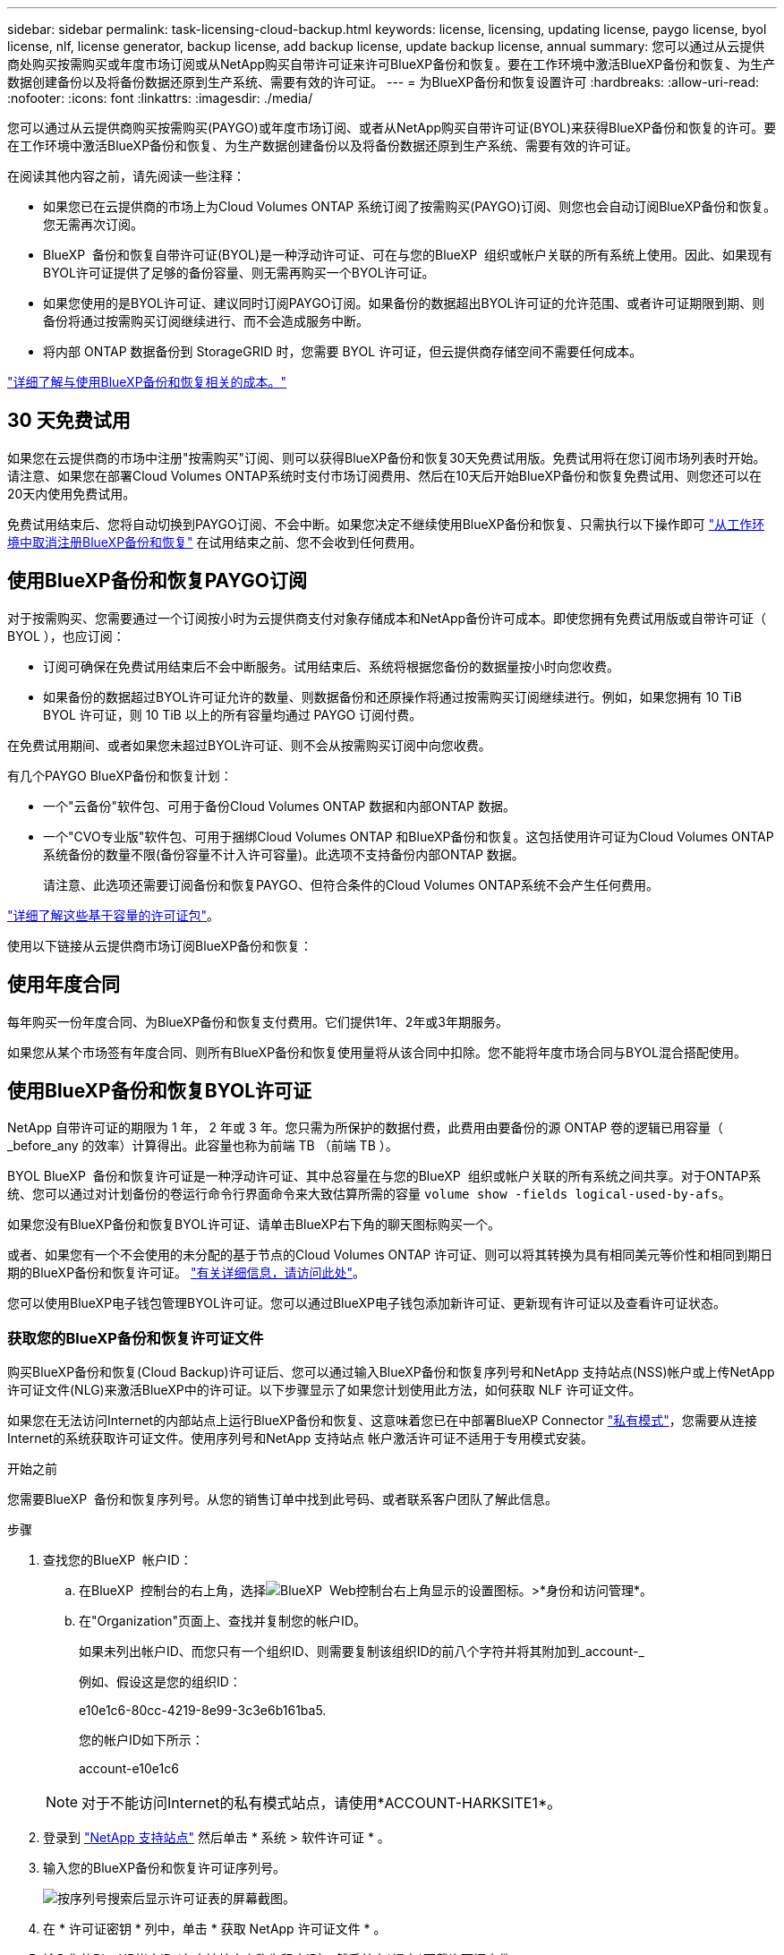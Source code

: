 ---
sidebar: sidebar 
permalink: task-licensing-cloud-backup.html 
keywords: license, licensing, updating license, paygo license, byol license, nlf, license generator, backup license, add backup license, update backup license, annual 
summary: 您可以通过从云提供商处购买按需购买或年度市场订阅或从NetApp购买自带许可证来许可BlueXP备份和恢复。要在工作环境中激活BlueXP备份和恢复、为生产数据创建备份以及将备份数据还原到生产系统、需要有效的许可证。 
---
= 为BlueXP备份和恢复设置许可
:hardbreaks:
:allow-uri-read: 
:nofooter: 
:icons: font
:linkattrs: 
:imagesdir: ./media/


[role="lead"]
您可以通过从云提供商购买按需购买(PAYGO)或年度市场订阅、或者从NetApp购买自带许可证(BYOL)来获得BlueXP备份和恢复的许可。要在工作环境中激活BlueXP备份和恢复、为生产数据创建备份以及将备份数据还原到生产系统、需要有效的许可证。

在阅读其他内容之前，请先阅读一些注释：

* 如果您已在云提供商的市场上为Cloud Volumes ONTAP 系统订阅了按需购买(PAYGO)订阅、则您也会自动订阅BlueXP备份和恢复。您无需再次订阅。
* BlueXP  备份和恢复自带许可证(BYOL)是一种浮动许可证、可在与您的BlueXP  组织或帐户关联的所有系统上使用。因此、如果现有BYOL许可证提供了足够的备份容量、则无需再购买一个BYOL许可证。
* 如果您使用的是BYOL许可证、建议同时订阅PAYGO订阅。如果备份的数据超出BYOL许可证的允许范围、或者许可证期限到期、则备份将通过按需购买订阅继续进行、而不会造成服务中断。
* 将内部 ONTAP 数据备份到 StorageGRID 时，您需要 BYOL 许可证，但云提供商存储空间不需要任何成本。


link:concept-ontap-backup-to-cloud.html#cost["详细了解与使用BlueXP备份和恢复相关的成本。"]



== 30 天免费试用

如果您在云提供商的市场中注册"按需购买"订阅、则可以获得BlueXP备份和恢复30天免费试用版。免费试用将在您订阅市场列表时开始。请注意、如果您在部署Cloud Volumes ONTAP系统时支付市场订阅费用、然后在10天后开始BlueXP备份和恢复免费试用、则您还可以在20天内使用免费试用。

免费试用结束后、您将自动切换到PAYGO订阅、不会中断。如果您决定不继续使用BlueXP备份和恢复、只需执行以下操作即可 link:task-manage-backups-ontap.html#unregister-bluexp-backup-and-recovery-for-a-working-environment["从工作环境中取消注册BlueXP备份和恢复"] 在试用结束之前、您不会收到任何费用。



== 使用BlueXP备份和恢复PAYGO订阅

对于按需购买、您需要通过一个订阅按小时为云提供商支付对象存储成本和NetApp备份许可成本。即使您拥有免费试用版或自带许可证（ BYOL ），也应订阅：

* 订阅可确保在免费试用结束后不会中断服务。试用结束后、系统将根据您备份的数据量按小时向您收费。
* 如果备份的数据超过BYOL许可证允许的数量、则数据备份和还原操作将通过按需购买订阅继续进行。例如，如果您拥有 10 TiB BYOL 许可证，则 10 TiB 以上的所有容量均通过 PAYGO 订阅付费。


在免费试用期间、或者如果您未超过BYOL许可证、则不会从按需购买订阅中向您收费。

有几个PAYGO BlueXP备份和恢复计划：

* 一个"云备份"软件包、可用于备份Cloud Volumes ONTAP 数据和内部ONTAP 数据。
* 一个"CVO专业版"软件包、可用于捆绑Cloud Volumes ONTAP 和BlueXP备份和恢复。这包括使用许可证为Cloud Volumes ONTAP 系统备份的数量不限(备份容量不计入许可容量)。此选项不支持备份内部ONTAP 数据。
+
请注意、此选项还需要订阅备份和恢复PAYGO、但符合条件的Cloud Volumes ONTAP系统不会产生任何费用。



https://docs.netapp.com/us-en/bluexp-cloud-volumes-ontap/concept-licensing.html#capacity-based-licensing["详细了解这些基于容量的许可证包"]。

使用以下链接从云提供商市场订阅BlueXP备份和恢复：

ifdef::aws[]

* AWS https://aws.amazon.com/marketplace/pp/prodview-oorxakq6lq7m4["有关定价详细信息、请访问BlueXP Marketplace产品"^]。


endif::aws[]

ifdef::azure[]

* Azure 酒店 https://azuremarketplace.microsoft.com/en-us/marketplace/apps/netapp.cloud-manager?tab=Overview["有关定价详细信息、请访问BlueXP Marketplace产品"^]。


endif::azure[]

ifdef::gcp[]

* Google Cloud https://console.cloud.google.com/marketplace/details/netapp-cloudmanager/cloud-manager?supportedpurview=project["有关定价详细信息、请访问BlueXP Marketplace产品"^]。


endif::gcp[]



== 使用年度合同

每年购买一份年度合同、为BlueXP备份和恢复支付费用。它们提供1年、2年或3年期服务。

如果您从某个市场签有年度合同、则所有BlueXP备份和恢复使用量将从该合同中扣除。您不能将年度市场合同与BYOL混合搭配使用。

ifdef::aws[]

使用AWS时、可从获得两份年度合同 https://aws.amazon.com/marketplace/pp/prodview-q7dg6zwszplri["AWS Marketplace 页面"^] 对于Cloud Volumes ONTAP和内部ONTAP系统：

* 一种 " 云备份 " 计划，可用于备份 Cloud Volumes ONTAP 数据和内部 ONTAP 数据。
+
如果要使用此选项，请从 Marketplace 页面设置您的订阅，然后再执行 https://docs.netapp.com/us-en/bluexp-setup-admin/task-adding-aws-accounts.html#associate-an-aws-subscription["将订阅与您的 AWS 凭据关联"^]。请注意、您还需要使用此年度合同订阅为Cloud Volumes ONTAP 系统付费、因为在BlueXP中、您只能为AWS凭据分配一个有效订阅。

* 一种"CVO专业人员"计划、可用于捆绑Cloud Volumes ONTAP 和BlueXP备份和恢复。这包括使用许可证为Cloud Volumes ONTAP 系统备份的数量不限(备份容量不计入许可容量)。此选项不支持备份内部ONTAP 数据。
+
请参见 https://docs.netapp.com/us-en/bluexp-cloud-volumes-ontap/concept-licensing.html["Cloud Volumes ONTAP 许可主题"^] 了解有关此许可选项的更多信息。

+
如果要使用此选项、您可以在创建Cloud Volumes ONTAP 工作环境时设置年度合同、并且BlueXP会提示您订阅AWS Marketplace。



endif::aws[]

ifdef::azure[]

使用Azure时、可从获取两份年度合同 https://azuremarketplace.microsoft.com/en-us/marketplace/apps/netapp.netapp-bluexp["Azure Marketplace页面"^] 对于Cloud Volumes ONTAP和内部ONTAP系统：

* 一种 " 云备份 " 计划，可用于备份 Cloud Volumes ONTAP 数据和内部 ONTAP 数据。
+
如果要使用此选项，请从 Marketplace 页面设置您的订阅，然后再执行 https://docs.netapp.com/us-en/bluexp-setup-admin/task-adding-azure-accounts.html#subscribe["将订阅与您的Azure凭据关联起来"^]。请注意、您还需要使用此年度合同订阅为Cloud Volumes ONTAP系统付费、因为在BlueXP中、您只能为Azure凭据分配一个有效订阅。

* 一种"CVO专业人员"计划、可用于捆绑Cloud Volumes ONTAP 和BlueXP备份和恢复。这包括使用许可证为Cloud Volumes ONTAP 系统备份的数量不限(备份容量不计入许可容量)。此选项不支持备份内部ONTAP 数据。
+
请参见 https://docs.netapp.com/us-en/bluexp-cloud-volumes-ontap/concept-licensing.html["Cloud Volumes ONTAP 许可主题"^] 了解有关此许可选项的更多信息。

+
如果要使用此选项、您可以在创建Cloud Volumes ONTAP工作环境时设置年度合同、BlueXP会提示您订阅Azure Marketplace。



endif::azure[]

ifdef::gcp[]

使用GCP时、请联系您的NetApp销售代表以购买年度合同。此合同在Google Cloud Marketplace中以私人优惠形式提供。

在NetApp与您共享私人优惠后、您可以在激活BlueXP备份和恢复期间从Google Cloud Marketplace订阅年度计划。

endif::gcp[]



== 使用BlueXP备份和恢复BYOL许可证

NetApp 自带许可证的期限为 1 年， 2 年或 3 年。您只需为所保护的数据付费，此费用由要备份的源 ONTAP 卷的逻辑已用容量（ _before_any 的效率）计算得出。此容量也称为前端 TB （前端 TB ）。

BYOL BlueXP  备份和恢复许可证是一种浮动许可证、其中总容量在与您的BlueXP  组织或帐户关联的所有系统之间共享。对于ONTAP系统、您可以通过对计划备份的卷运行命令行界面命令来大致估算所需的容量 `volume show -fields logical-used-by-afs`。

如果您没有BlueXP备份和恢复BYOL许可证、请单击BlueXP右下角的聊天图标购买一个。

或者、如果您有一个不会使用的未分配的基于节点的Cloud Volumes ONTAP 许可证、则可以将其转换为具有相同美元等价性和相同到期日期的BlueXP备份和恢复许可证。 https://docs.netapp.com/us-en/bluexp-cloud-volumes-ontap/task-manage-node-licenses.html#exchange-unassigned-node-based-licenses["有关详细信息，请访问此处"^]。

您可以使用BlueXP电子钱包管理BYOL许可证。您可以通过BlueXP电子钱包添加新许可证、更新现有许可证以及查看许可证状态。



=== 获取您的BlueXP备份和恢复许可证文件

购买BlueXP备份和恢复(Cloud Backup)许可证后、您可以通过输入BlueXP备份和恢复序列号和NetApp 支持站点(NSS)帐户或上传NetApp许可证文件(NLG)来激活BlueXP中的许可证。以下步骤显示了如果您计划使用此方法，如何获取 NLF 许可证文件。

如果您在无法访问Internet的内部站点上运行BlueXP备份和恢复、这意味着您已在中部署BlueXP Connector https://docs.netapp.com/us-en/bluexp-setup-admin/concept-modes.html#private-mode["私有模式"^]，您需要从连接Internet的系统获取许可证文件。使用序列号和NetApp 支持站点 帐户激活许可证不适用于专用模式安装。

.开始之前
您需要BlueXP  备份和恢复序列号。从您的销售订单中找到此号码、或者联系客户团队了解此信息。

.步骤
. 查找您的BlueXP  帐户ID：
+
.. 在BlueXP  控制台的右上角，选择image:icon-settings-option.png["BlueXP  Web控制台右上角显示的设置图标。"]>*身份和访问管理*。
.. 在"Organization"页面上、查找并复制您的帐户ID。
+
如果未列出帐户ID、而您只有一个组织ID、则需要复制该组织ID的前八个字符并将其附加到_account-_

+
例如、假设这是您的组织ID：

+
e10e1c6-80cc-4219-8e99-3c3e6b161ba5.

+
您的帐户ID如下所示：

+
account-e10e1c6

+

NOTE: 对于不能访问Internet的私有模式站点，请使用*ACCOUNT-HARKSITE1*。



. 登录到 https://mysupport.netapp.com["NetApp 支持站点"^] 然后单击 * 系统 > 软件许可证 * 。
. 输入您的BlueXP备份和恢复许可证序列号。
+
image:screenshot_cloud_backup_license_step1.gif["按序列号搜索后显示许可证表的屏幕截图。"]

. 在 * 许可证密钥 * 列中，单击 * 获取 NetApp 许可证文件 * 。
. 输入您的BlueXP帐户ID (在支持站点上称为租户ID)、然后单击*提交*下载许可证文件。
+
image:screenshot_cloud_backup_license_step2.gif["屏幕截图显示了获取许可证对话框，您可以在其中输入租户 ID ，然后单击提交下载许可证文件。"]





=== 将BlueXP备份和恢复BYOL许可证添加到您的帐户中

在为NetApp帐户购买BlueXP备份和恢复许可证后、您需要将此许可证添加到BlueXP。

.步骤
. 从BlueXP菜单中、单击*监管>数字电子钱包*、然后选择*数据服务许可证*选项卡。
. 单击 * 添加许可证 * 。
. 在 _Add License_ 对话框中，输入许可证信息并单击 * 添加许可证 * ：
+
** 如果您有备份许可证序列号并且知道您的 NSS 帐户，请选择 * 输入序列号 * 选项并输入该信息。
+
如果下拉列表中没有您的 NetApp 支持站点帐户， https://docs.netapp.com/us-en/bluexp-setup-admin/task-adding-nss-accounts.html["将NSS帐户添加到BlueXP"^]。

** 如果您有备份许可证文件（安装在非公开站点时需要），请选择 * 上传许可证文件 * 选项，然后按照提示附加该文件。
+
image:screenshot_services_license_add2.png["显示用于添加BlueXP备份和恢复BYOL许可证的页面的屏幕截图。"]





.结果
BlueXP添加了许可证、以便BlueXP备份和恢复处于活动状态。



=== 更新BlueXP备份和恢复BYOL许可证

如果您的许可期限即将到期，或者您的许可容量即将达到限制，您将在备份 UI 中收到通知。此状态也会显示在BlueXP数字钱包页面和中 https://docs.netapp.com/us-en/bluexp-setup-admin/task-monitor-cm-operations.html#monitor-operations-status-using-the-notification-center["通知"]。

image:screenshot_services_license_expire.png["在BlueXP数字钱包页面中显示即将到期的许可证的屏幕截图。"]

您可以在BlueXP备份和恢复许可证到期之前对其进行更新、以便备份和还原数据的能力不会中断。

.步骤
. 单击BlueXP右下角的聊天图标或联系支持部门、请求延长您的期限或为特定序列号的BlueXP备份和恢复许可证增加容量。
+
在您为许可证付费并将其注册到NetApp 支持站点 之后、BlueXP会自动更新BlueXP电子钱包中的许可证、并且数据服务许可证页面将在5到10分钟内反映此更改。

. 如果BlueXP无法自动更新许可证(例如、安装在非公开站点时)、则需要手动上传许可证文件。
+
.. 您可以 <<获取您的BlueXP备份和恢复许可证文件,从 NetApp 支持站点获取许可证文件>>。
.. 在BlueXP数字钱包页面_Data Services Licenss_选项卡上、单击 image:screenshot_horizontal_more_button.gif["更多图标"] 对于要更新的服务序列号，请单击 * 更新许可证 * 。
+
image:screenshot_services_license_update1.png["选择特定服务的更新许可证按钮的屏幕截图。"]

.. 在 _Update License_ 页面中，上传许可证文件并单击 * 更新许可证 * 。




.结果
BlueXP会更新许可证、以便BlueXP备份和恢复继续处于活动状态。



=== BYOL 许可证注意事项

使用BlueXP备份和恢复BYOL许可证时、如果要备份的所有数据的大小接近容量限制或接近许可证到期日期、则BlueXP将在用户界面中显示警告。您将收到以下警告：

* 备份达到许可容量的 80% 时，再次达到限制时
* 许可证到期前 30 天，许可证到期后再次


如果您看到这些警告、请使用BlueXP界面右下角的聊天图标续订许可证。

BYOL许可证到期后、可能会发生以下两种情况：

* 如果您正在使用的帐户具有Marketplace PAYGO帐户、备份服务将继续运行、但您将转移到PAYGO许可模式。您需要为备份所使用的容量付费。
* 如果您正在使用的帐户没有Marketplace帐户、备份服务将继续运行、但您仍会看到警告。


续订BYOL订阅后、BlueXP会自动更新许可证。如果BlueXP无法通过安全Internet连接访问此许可证文件(例如、安装在非公开站点时)、您可以自行获取此文件并手动将其上传到BlueXP。有关说明，请参见 link:task-licensing-cloud-backup.html#update-a-bluexp-backup-and-recovery-byol-license["如何更新BlueXP备份和恢复许可证"]。

已转移到 PAYGO 许可证的系统将自动返回到 BYOL 许可证。如果系统运行时没有许可证、则会停止显示警告。
